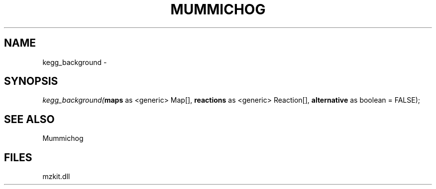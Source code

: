 .\" man page create by R# package system.
.TH MUMMICHOG 1 2000-Jan "kegg_background" "kegg_background"
.SH NAME
kegg_background \- 
.SH SYNOPSIS
\fIkegg_background(\fBmaps\fR as <generic> Map[], 
\fBreactions\fR as <generic> Reaction[], 
\fBalternative\fR as boolean = FALSE);\fR
.SH SEE ALSO
Mummichog
.SH FILES
.PP
mzkit.dll
.PP
